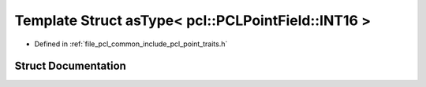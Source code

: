 .. _exhale_struct_structpcl_1_1traits_1_1as_type_3_01pcl_1_1_p_c_l_point_field_1_1_i_n_t16_01_4:

Template Struct asType< pcl::PCLPointField::INT16 >
===================================================

- Defined in :ref:`file_pcl_common_include_pcl_point_traits.h`


Struct Documentation
--------------------


.. doxygenstruct:: pcl::traits::asType< pcl::PCLPointField::INT16 >
   :members:
   :protected-members:
   :undoc-members: